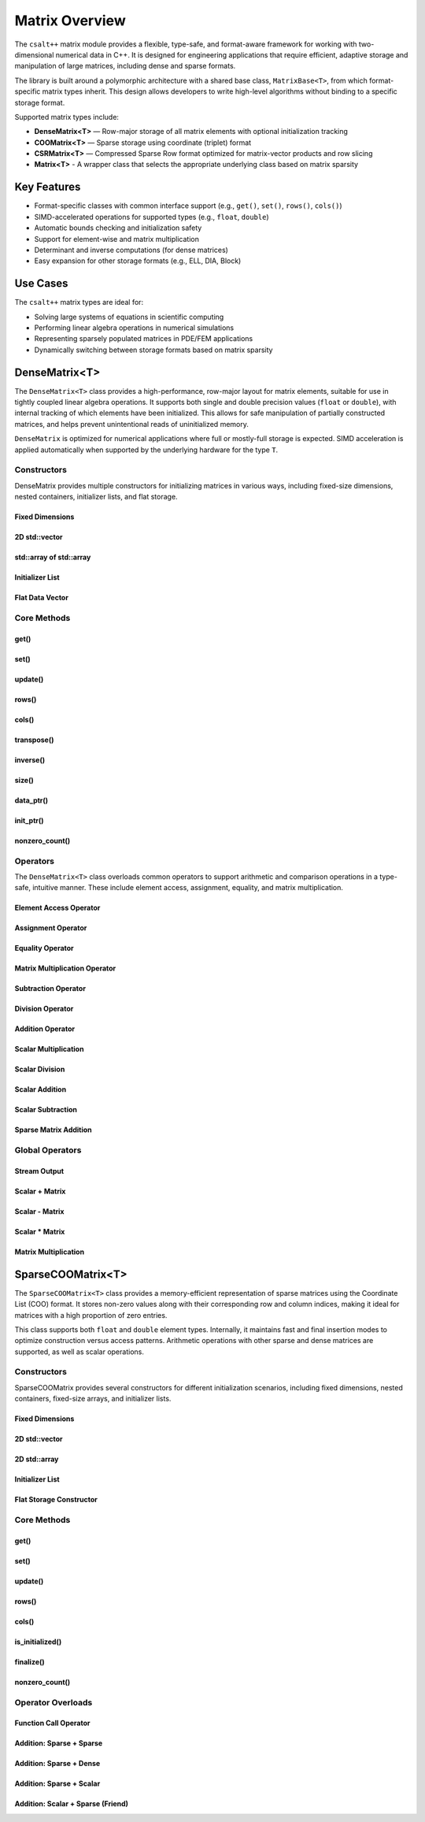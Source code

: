 ***************
Matrix Overview
***************

The ``csalt++`` matrix module provides a flexible, type-safe, and format-aware framework
for working with two-dimensional numerical data in C++. It is designed for engineering
applications that require efficient, adaptive storage and manipulation of large matrices,
including dense and sparse formats.

The library is built around a polymorphic architecture with a shared base class, 
``MatrixBase<T>``, from which format-specific matrix types inherit. This design allows 
developers to write high-level algorithms without binding to a specific storage format.

Supported matrix types include:

* **DenseMatrix<T>** — Row-major storage of all matrix elements with optional initialization tracking
* **COOMatrix<T>** — Sparse storage using coordinate (triplet) format
* **CSRMatrix<T>** — Compressed Sparse Row format optimized for matrix-vector products and row slicing
* **Matrix<T>** - A wrapper class that selects the appropriate underlying class based on matrix sparsity

Key Features
============

* Format-specific classes with common interface support (e.g., ``get()``, ``set()``, ``rows()``, ``cols()``)
* SIMD-accelerated operations for supported types (e.g., ``float``, ``double``)
* Automatic bounds checking and initialization safety
* Support for element-wise and matrix multiplication
* Determinant and inverse computations (for dense matrices)
* Easy expansion for other storage formats (e.g., ELL, DIA, Block)

Use Cases
=========

The ``csalt++`` matrix types are ideal for:

* Solving large systems of equations in scientific computing
* Performing linear algebra operations in numerical simulations
* Representing sparsely populated matrices in PDE/FEM applications
* Dynamically switching between storage formats based on matrix sparsity

DenseMatrix<T>
==============

The ``DenseMatrix<T>`` class provides a high-performance, row-major layout for matrix elements,
suitable for use in tightly coupled linear algebra operations. It supports both single and 
double precision values (``float`` or ``double``), with internal tracking of which elements 
have been initialized. This allows for safe manipulation of partially constructed matrices,
and helps prevent unintentional reads of uninitialized memory.

``DenseMatrix`` is optimized for numerical applications where full or mostly-full storage is expected.
SIMD acceleration is applied automatically when supported by the underlying hardware for the type ``T``.

Constructors
------------

DenseMatrix provides multiple constructors for initializing matrices in various ways,
including fixed-size dimensions, nested containers, initializer lists, and flat storage.

Fixed Dimensions
~~~~~~~~~~~~~~~~

.. cpp:function:: DenseMatrix(std::size_t rows, std::size_t cols, T value)

   Constructs a matrix of the given dimensions and initializes all values to ``value``.

   :param rows: Number of rows in the matrix.
   :param cols: Number of columns in the matrix.
   :param value: Initial value for all elements.

   :throws std::invalid_argument: If either dimension is zero.

   Example::

      slt::DenseMatrix<float> B(2, 4, 1.0f);     // 2x4 matrix filled with 1.0

.. cpp:function:: DenseMatrix(std::size_t rows, std::size_t cols)

   Constructs a matrix of the given dimensions without initializing elements

   :param rows: Number of rows in the matrix.
   :param cols: Number of columns in the matrix.

   :throws std::invalid_argument: If either dimension is zero.

   Example::

      slt::DenseMatrix<double> A(3, 3);          // 3x3 zero matrix

2D std::vector
~~~~~~~~~~~~~~

.. cpp:function:: DenseMatrix(const std::vector<std::vector<T>>& data)

   Constructs a matrix from a 2D ``std::vector``. All inner vectors must be the same length.

   :param data: A 2D vector containing the matrix values.

   :throws std::invalid_argument: If the outer vector is empty or inner vectors have unequal lengths.

   Example::

      std::vector<std::vector<double>> values = {
          {1.0, 2.0},
          {3.0, 4.0}
      };
      slt::DenseMatrix<double> M(values);

std::array of std::array
~~~~~~~~~~~~~~~~~~~~~~~~~

.. cpp:function:: template<std::size_t R, std::size_t C>
                  DenseMatrix(const std::array<std::array<T, C>, R>& data)

   Constructs a matrix from a fixed-size 2D ``std::array``.

   :param data: A statically sized 2D array representing the matrix contents.

   Example::

      std::array<std::array<float, 2>, 2> arr = {{
          {1.0f, 2.0f},
          {3.0f, 4.0f}
      }};
      slt::DenseMatrix<float> A(arr);

Initializer List
~~~~~~~~~~~~~~~~

.. cpp:function:: DenseMatrix(std::initializer_list<std::initializer_list<T>> init_list)

   Constructs a matrix from a nested initializer list. All rows must have the same number of columns.

   :param init_list: A nested initializer list.

   :throws std::invalid_argument: If the outer list is empty or inner lists have unequal lengths.

   Example::

      slt::DenseMatrix<double> A = {
          {1.0, 2.0},
          {3.0, 4.0}
      };

Flat Data Vector
~~~~~~~~~~~~~~~~

.. cpp:function:: DenseMatrix(const std::vector<T>& flat_data, std::size_t rows, std::size_t cols)

   Constructs a matrix from a flat data vector with explicit dimensions.

   :param flat_data: A flat vector containing matrix elements in row-major order.
   :param rows: Number of rows.
   :param cols: Number of columns.

   :throws std::invalid_argument: If ``flat_data.size() != rows * cols`` or any dimension is zero.

   Example::

      std::vector<double> flat = {1.0, 2.0, 3.0, 4.0};
      slt::DenseMatrix<double> A(flat, 2, 2);  // Creates 2x2 matrix

Core Methods
------------

get()
~~~~~

.. cpp:function:: T get(std::size_t row, std::size_t col) const

   Returns the value at the specified (row, col) index.

   :param row: Zero-based row index
   :param col: Zero-based column index
   :return: Value of the matrix element

   :throws std::out_of_range: If the index is outside the matrix bounds.
   :throws std::runtime_error: If the element is uninitialized.

   Example::

      slt::DenseMatrix<double> A(2, 2, 0.0);
      A.set(0, 1, 3.14);
      double val = A.get(0, 1);  // val == 3.14

set()
~~~~~

.. cpp:function:: void set(std::size_t row, std::size_t col, T value)

   Sets the value at the specified (row, col) index only if the element
   is uninitialized.

   :param row: Zero-based row index
   :param col: Zero-based column index
   :param value: Value to assign

   :throws std::out_of_range: If the index is outside the matrix bounds.
   :throws std::runtime_error: If the element has already been initialized.

   Example::

      slt::DenseMatrix<float> B(2, 2);
      B.set(1, 0, 42.0f);

update()
~~~~~~~~

.. cpp:function:: void update(std::size_t row, std::size_t col, T value)

   Updates the value of an already-initialized element.

   :param row: Zero-based row index
   :param col: Zero-based column index
   :param value: New value to assign

   :throws std::out_of_range: If the index is outside the matrix bounds.
   :throws std::runtime_error: If the element is uninitialized.

   Example::

      slt::DenseMatrix<double> C(2, 2);
      C.set(0, 0, 1.23);
      C.update(0, 0, 4.56);  // Updates value

rows()
~~~~~~~

.. cpp:function:: std::size_t rows() const

   Returns the number of rows in the matrix.

   :return: Number of rows

   Example::

      slt::DenseMatrix<float> D(3, 4);
      std::size_t r = D.rows();  // r == 3

cols()
~~~~~~~

.. cpp:function:: std::size_t cols() const

   Returns the number of columns in the matrix.

   :return: Number of columns

   Example::

      slt::DenseMatrix<float> D(3, 4);
      std::size_t c = D.cols();  // c == 4

transpose()
~~~~~~~~~~~

.. cpp:function:: void transpose()

   Performs an in-place transposition of the matrix. Converts an (r x c)
   matrix into a (c x r) matrix.

   Example::

      slt::DenseMatrix<double> A = {
          {1.0, 2.0},
          {3.0, 4.0}
      };
      A.transpose();
      // A is now:
      // [1.0, 3.0]
      // [2.0, 4.0]

inverse()
~~~~~~~~~

.. cpp:function:: DenseMatrix<T> inverse() const

   Computes and returns the inverse of the matrix using Gauss-Jordan elimination.

   :return: A new ``DenseMatrix<T>`` representing the inverse

   :throws std::invalid_argument: If the matrix is not square.
   :throws std::runtime_error: If the matrix is singular or not invertible.

   Example::

      slt::DenseMatrix<double> A = {
          {4.0, 7.0},
          {2.0, 6.0}
      };
      slt::DenseMatrix<double> invA = A.inverse();

size()
~~~~~~
.. cpp:function:: std::size_t size() const

   Returns the total number of elements in the matrix (i.e., ``rows() * cols()``).

   :return: Total number of matrix elements.

   Example::

      slt::DenseMatrix<float> A(3, 4);
      std::size_t total = A.size();  // total == 12

data_ptr()
~~~~~~~~~~
.. cpp:function:: const T* data_ptr() const

   Returns a raw pointer to the underlying data buffer (read-only).

   :return: Pointer to the start of the matrix data (row-major order).

.. cpp:function:: T* data_ptr()

   Returns a mutable raw pointer to the underlying data buffer.

   :return: Mutable pointer to the start of the matrix data (row-major order).

   Example::

      slt::DenseMatrix<float> A(2, 2, 1.0f);
      const float* ptr = A.data_ptr();        // Access read-only values
      float* modifiable = A.data_ptr();       // Modify values directly

init_ptr()
~~~~~~~~~~
.. cpp:function:: const uint8_t* init_ptr() const

   Returns a raw pointer to the internal initialization tracking buffer (read-only).
   Each element is 1 if the corresponding matrix element has been initialized, and 0 otherwise.

   :return: Pointer to initialization flags for each matrix entry.

.. cpp:function:: uint8_t* init_ptr()

   Returns a mutable pointer to the internal initialization tracking buffer.

   :return: Mutable pointer to initialization flags for each matrix entry.

   Example::

      slt::DenseMatrix<double> A(2, 2);
      A.set(0, 0, 5.0);
      const uint8_t* flags = A.init_ptr();
      assert(flags[0] == 1);  // Element (0,0) is initialized

nonzero_count()
~~~~~~~~~~~~~~~
.. cpp:function:: std::size_t nonzero_count() const

   Returns the number of initialized (non-zero) elements in the matrix.
   This is equivalent to counting how many elements are marked as initialized.

   :return: Number of initialized entries.

   Example::

      slt::DenseMatrix<float> A(2, 2);
      A.set(0, 0, 1.0f);
      A.set(1, 1, 2.0f);
      std::size_t count = A.nonzero_count();  // count == 2


Operators
---------

The ``DenseMatrix<T>`` class overloads common operators to support arithmetic and comparison operations
in a type-safe, intuitive manner. These include element access, assignment, equality, and matrix multiplication.

Element Access Operator
~~~~~~~~~~~~~~~~~~~~~~~

.. cpp:function:: T operator()(std::size_t row, std::size_t col) const

   Returns the value at the specified row and column index. Equivalent to calling ``get(row, col)``.

   :param row: Zero-based row index
   :param col: Zero-based column index
   :returns: Element value
   :throws std::out_of_range: If index is out of bounds
   :throws std::runtime_error: If the element is uninitialized

   Example::

      slt::DenseMatrix<double> A(2, 2);
      A.set(0, 1, 3.14);
      double x = A(0, 1);  // x == 3.14

Assignment Operator
~~~~~~~~~~~~~~~~~~~

.. cpp:function:: DenseMatrix<T>& operator=(const DenseMatrix<T>& other)

   Assigns the contents of another matrix to this one. Performs a deep copy.

   :param other: Matrix to copy from
   :returns: Reference to this matrix

   Example::

      slt::DenseMatrix<double> A(2, 2, 1.0);
      slt::DenseMatrix<double> B = A;  // Uses copy constructor
      B = A;  // Uses assignment operator

Equality Operator
~~~~~~~~~~~~~~~~~

.. cpp:function:: bool operator==(const DenseMatrix<T>& other) const

   Compares two matrices for equality. Returns true if both matrices have the same dimensions,
   and all initialized elements are equal.

   :param other: Matrix to compare
   :returns: True if matrices are equal, false otherwise

   Example::

      slt::DenseMatrix<float> A = {{1.0f, 2.0f}, {3.0f, 4.0f}};
      slt::DenseMatrix<float> B = {{1.0f, 2.0f}, {3.0f, 4.0f}};
      assert(A == B);

Matrix Multiplication Operator
~~~~~~~~~~~~~~~~~~~~~~~~~~~~~~

.. cpp:function:: DenseMatrix<T> operator*(const DenseMatrix<T>& rhs) const

   Performs matrix multiplication with another ``DenseMatrix<T>``. Throws an exception
   if the dimensions are incompatible.

   :param rhs: Right-hand side matrix
   :returns: Resulting matrix
   :throws std::invalid_argument: If inner dimensions do not match

   Example::

      slt::DenseMatrix<float> A = {{1.0f, 2.0f}, {3.0f, 4.0f}};
      slt::DenseMatrix<float> B = {{2.0f, 0.0f}, {1.0f, 2.0f}};
      auto C = A * B;

Subtraction Operator
~~~~~~~~~~~~~~~~~~~~

.. cpp:function:: DenseMatrix<T> operator-(const DenseMatrix<T>& rhs) const

   Performs element-wise subtraction between two matrices. All elements must be initialized.

   :param rhs: Matrix to subtract
   :returns: Resulting matrix
   :throws std::invalid_argument: If dimensions do not match

   Example::

      slt::DenseMatrix<double> A = {{5.0, 6.0}, {7.0, 8.0}};
      slt::DenseMatrix<double> B = {{1.0, 2.0}, {3.0, 4.0}};
      auto C = A - B;

Division Operator
~~~~~~~~~~~~~~~~~

.. cpp:function:: DenseMatrix<T> operator/(const DenseMatrix<T>& rhs) const

   Performs element-wise division. All elements must be initialized. Division by zero will throw.

   :param rhs: Divisor matrix
   :returns: Resulting matrix
   :throws std::invalid_argument: If dimensions do not match
   :throws std::domain_error: If division by zero is attempted

   Example::

      slt::DenseMatrix<double> A = {{10.0, 20.0}, {30.0, 40.0}};
      slt::DenseMatrix<double> B = {{2.0, 4.0}, {5.0, 8.0}};
      auto C = A / B;

Addition Operator 
~~~~~~~~~~~~~~~~~

.. cpp:function:: DenseMatrix<T> operator+(DenseMatrix<T>& rhs)

   Returns a matrix that is an element wise addition between the two matrices 

   :param rhs: A DenseMatrix
   :returns: Resulting matrix

   Example::

      slt::DenseMatrix<double> A = {{1.0, 2.0}, {3.0, 4.0}};
      slt::DenseMatrix<double> B = {5.0, 6.0}, {7.0, 8.0}};
      auto C = A + B;

Scalar Multiplication
~~~~~~~~~~~~~~~~~~~~~

.. cpp:function:: DenseMatrix<T> operator*(T scalar) const

   Returns a new matrix where each element is multiplied by a scalar.

   :param scalar: Scalar multiplier
   :returns: Resulting matrix

   Example::

      slt::DenseMatrix<double> A = {{1.0, 2.0}, {3.0, 4.0}};
      auto B = A * 2.0;

Scalar Division
~~~~~~~~~~~~~~~

.. cpp:function:: DenseMatrix<T> operator/(T scalar) const

   Returns a new matrix where each element is divided by a scalar.

   :param scalar: Scalar divisor
   :returns: Resulting matrix
   :throws std::domain_error: If scalar is zero

   Example::

      slt::DenseMatrix<float> A = {{2.0f, 4.0f}, {6.0f, 8.0f}};
      auto B = A / 2.0f;

Scalar Addition
~~~~~~~~~~~~~~~

.. cpp:function:: DenseMatrix<T> operator+(T scalar) const

   Returns a new matrix where each initialized element is incremented by the scalar value.

   :param scalar: Scalar value to add
   :returns: Resulting matrix
   :throws std::runtime_error: If any element is uninitialized

   Example::

      slt::DenseMatrix<double> A = {{1.0, 2.0}, {3.0, 4.0}};
      auto B = A + 10.0;
      // B is {{11.0, 12.0}, {13.0, 14.0}}

Scalar Subtraction
~~~~~~~~~~~~~~~~~~

.. cpp:function:: DenseMatrix<T> operator-(T scalar) const

   Returns a new matrix where each initialized element is decremented by the scalar value.

   :param scalar: Scalar value to subtract
   :returns: Resulting matrix
   :throws std::runtime_error: If any element is uninitialized

   Example::

      slt::DenseMatrix<float> A = {{5.0f, 6.0f}, {7.0f, 8.0f}};
      auto B = A - 2.0f;
      // B is {{3.0f, 4.0f}, {5.0f, 6.0f}}

Sparse Matrix Addition 
~~~~~~~~~~~~~~~~~~~~~~

.. cpp:function:: DenseMatrix<T> operator+(cnst DenseMatrix<T>& dense, const SparseCOOMatrix<T>& sparse) const

    Returns a new dense matrix that is the element wise sum of a dense and sparse matrix

   :param dense: A DenseMatrix 
   :param sparse: A SparseCOOMatrix
   :returns: Resulting DenseMatrix
   :throws std::runtime_error: If any element is uninitialized

   Example::

      slt::DenseMatrix<float> A = {{5.0f, 6.0f}, {7.0f, 8.0f}};
      slt::SparseCOOMatrix<float> B = {{9.0f, 10.0f}, {11.0f, 12.0f}};
      DenseMatrix<float> C = A + B;
      // C is {{14.0f, 16.0f}, {18.0f, 20.0f}}

Global Operators
----------------

Stream Output
~~~~~~~~~~~~~

.. cpp:function:: std::ostream& operator<<(std::ostream& os, const DenseMatrix<T>& mat)

   Outputs the matrix to the provided output stream using its internal `print` method.

   :param os: Output stream
   :param mat: Matrix to print
   :returns: The output stream

   Example::

      slt::DenseMatrix<float> A = {{1.0f, 2.0f}, {3.0f, 4.0f}};
      std::cout << A << std::endl;

   Output::

      1.0 2.0 
      3.0 4.0

Scalar + Matrix
~~~~~~~~~~~~~~~

.. cpp:function:: DenseMatrix<T> operator+(T scalar, const DenseMatrix<T>& matrix)

   Adds a scalar to each initialized element of the matrix (scalar on the left-hand side).
   Equivalent to `matrix + scalar`.

   :param scalar: Scalar value to add
   :param matrix: Matrix operand
   :returns: Resulting matrix
   :throws std::runtime_error: If any element is uninitialized

   Example::

      slt::DenseMatrix<double> A = {{1.0, 2.0}, {3.0, 4.0}};
      auto B = 10.0 + A;

Scalar - Matrix
~~~~~~~~~~~~~~~

.. cpp:function:: DenseMatrix<T> operator-(T scalar, const DenseMatrix<T>& matrix)

   Subtracts each initialized element of the matrix from the scalar.

   :param scalar: Scalar value
   :param matrix: Matrix to subtract from scalar
   :returns: Resulting matrix
   :throws std::runtime_error: If any element is uninitialized

   Example::

      slt::DenseMatrix<double> A = {{1.0, 2.0}, {3.0, 4.0}};
      auto B = 10.0 - A;  // B contains {9.0, 8.0}, {7.0, 6.0}

Scalar * Matrix
~~~~~~~~~~~~~~~

.. cpp:function:: DenseMatrix<T> operator*(T scalar, const DenseMatrix<T>& matrix)

   Multiplies each initialized matrix element by the scalar. Equivalent to `matrix * scalar`.

   :param scalar: Scalar multiplier
   :param matrix: Matrix operand
   :returns: Resulting matrix
   :throws std::runtime_error: If any element is uninitialized

   Example::

      slt::DenseMatrix<float> A = {{1.0f, 2.0f}, {3.0f, 4.0f}};
      auto B = 2.0f * A;  // B is {{2.0f, 4.0f}, {6.0f, 8.0f}}

Matrix Multiplication
~~~~~~~~~~~~~~~~~~~~~

.. cpp:function:: template<typename T> DenseMatrix<T> mat_mul(const DenseMatrix<T>& A, const DenseMatrix<T>& B)

   Performs matrix multiplication between two ``DenseMatrix<T>`` instances. This function computes the dot product 
   of rows from the left-hand side matrix with columns of the right-hand side matrix. SIMD acceleration is applied 
   internally to speed up dot product calculations when available.

   The resulting matrix has dimensions :math:`(m \times n)` where:

   - ``A`` is an :math:`(m \times k)` matrix
   - ``B`` is a :math:`(k \times n)` matrix

   The mathematical operation performed is:

   .. math::

      C_{i,j} = \sum_{l=1}^{k} A_{i,l} \cdot B_{l,j}

   :param A: Left-hand side matrix of shape (m × k)
   :param B: Right-hand side matrix of shape (k × n)
   :returns: Resultant matrix of shape (m × n)
   :throws std::invalid_argument: If inner dimensions (A.cols != B.rows) do not match
   :throws std::runtime_error: If uninitialized elements are accessed during multiplication

   ----

   **Example (float)**

   .. code-block:: cpp

      #include "dense_matrix.hpp"

      slt::DenseMatrix<float> A = {
         {1.0f, 2.0f, 3.0f},
         {4.0f, 5.0f, 6.0f}
      };

      slt::DenseMatrix<float> B = {
         {7.0f, 8.0f},
         {9.0f, 10.0f},
         {11.0f, 12.0f}
      };

      slt::DenseMatrix<float> C = slt::mat_mul(A, B);
      C.print();

   **Output**::

      58.0 64.0
      139.0 154.0

   ----

   **Example (double)**

   .. code-block:: cpp

      slt::DenseMatrix<double> A = {
         {2.0, 0.0},
         {1.0, 3.0}
      };

      slt::DenseMatrix<double> B = {
         {1.0, 2.0},
         {4.0, 5.0}
      };

      slt::DenseMatrix<double> C = slt::mat_mul(A, B);
      C.print();

   **Output**::

      2.0 4.0
      13.0 17.0

SparseCOOMatrix<T>
==================

The ``SparseCOOMatrix<T>`` class provides a memory-efficient representation of sparse matrices
using the Coordinate List (COO) format. It stores non-zero values along with their corresponding
row and column indices, making it ideal for matrices with a high proportion of zero entries.

This class supports both ``float`` and ``double`` element types. Internally, it maintains
fast and final insertion modes to optimize construction versus access patterns. Arithmetic operations
with other sparse and dense matrices are supported, as well as scalar operations.

Constructors
------------

SparseCOOMatrix provides several constructors for different initialization scenarios, including
fixed dimensions, nested containers, fixed-size arrays, and initializer lists.

Fixed Dimensions
~~~~~~~~~~~~~~~~

.. cpp:function:: SparseCOOMatrix(std::size_t rows, std::size_t cols, bool fastInsert = true)

   Constructs an empty sparse matrix with the given number of rows and columns. No elements are initialized.
   If ``fastInsert`` is true (default), insertions will be performed in append-only mode for efficiency.
   Call :cpp:func:`finalize()` to enable fast retrievals (via binary search) after bulk construction.

   :param rows: Number of rows in the matrix.
   :param cols: Number of columns in the matrix.
   :param fastInsert: Enables fast insertion mode if true (default: true).
   :throws std::invalid_argument: If either dimension is zero.

   Example::

      slt::SparseCOOMatrix<float> mat(4, 5);            // 4x5 sparse matrix in fast insert mode
      mat.set(1, 2, 3.5f);                               // Insert non-zero element
      mat.finalize();                                    // Sort and finalize for access

2D std::vector
~~~~~~~~~~~~~~

.. cpp:function:: SparseCOOMatrix(const std::vector<std::vector<T>>& data, bool fastInsert = true)

   Constructs a sparse matrix from a 2D ``std::vector`` by inserting all non-zero values. All rows
   must have the same number of columns. If ``fastInsert`` is true (default), the matrix is optimized
   for bulk construction and must be finalized before access operations like :cpp:func:`get()`.

   :param data: A 2D vector representing the matrix.
   :param fastInsert: Enables fast insertion mode if true (default: true).
   :throws std::invalid_argument: If rows have inconsistent lengths.

   Example::

      std::vector<std::vector<float>> data = {
          {0.0f, 2.5f},
          {3.0f, 0.0f}
      };
      slt::SparseCOOMatrix<float> mat(data);
      mat.finalize();  // Recommended before calls to get() or update()

2D std::array
~~~~~~~~~~~~~

.. cpp:function:: SparseCOOMatrix(const std::array<std::array<T, C>, R>& data, bool fastInsert = true)

   Constructs a sparse matrix from a fixed-size 2D ``std::array`` by inserting all non-zero values.
   If ``fastInsert`` is true (default), entries are added in append mode and require a call to
   :cpp:func:`finalize()` before using binary search operations.

   :tparam R: Number of rows (deduced from the array).
   :tparam C: Number of columns (deduced from the array).
   :param data: A statically sized 2D array.
   :param fastInsert: Enables fast insertion mode if true (default: true).

   Example::

      std::array<std::array<float, 2>, 2> arr = {{
          {0.0f, 4.5f},
          {1.2f, 0.0f}
      }};
      slt::SparseCOOMatrix<float> mat(arr);
      mat.finalize();

Initializer List
~~~~~~~~~~~~~~~~

.. cpp:function:: SparseCOOMatrix(std::initializer_list<std::initializer_list<T>> init_list, bool fastInsert = true)

   Constructs a sparse matrix from a nested initializer list. All rows must be the same length.
   Only non-zero values are inserted. If ``fastInsert`` is true (default), you must call
   :cpp:func:`finalize()` before retrieval operations.

   :param init_list: Nested initializer list representing matrix data.
   :param fastInsert: Enables fast insertion mode if true (default: true).
   :throws std::invalid_argument: If inner lists have unequal lengths.

   Example::

      slt::SparseCOOMatrix<float> mat = {
          {0.0f, 3.0f},
          {4.0f, 0.0f}
      };
      mat.finalize();

Flat Storage Constructor
~~~~~~~~~~~~~~~~~~~~~~~~

.. cpp:function:: SparseCOOMatrix(const std::vector<T>& flat_data, std::size_t r, std::size_t c, bool fastInsert = true)

   Constructs a sparse matrix from a flat 1D vector in row-major order.
   Only non-zero elements from the vector are stored. If ``fastInsert`` is enabled,
   the entries are appended efficiently and require a call to :cpp:func:`finalize()`.

   :param flat_data: A flat vector of values in row-major order.
   :param r: Number of rows in the matrix.
   :param c: Number of columns in the matrix.
   :param fastInsert: Enables fast insertion mode (default: true).

   :throws std::invalid_argument: If the size of the vector does not match ``r * c``.

   Example::

      std::vector<double> flat = {
          0.0, 3.0,
          1.5, 0.0
      };
      slt::SparseCOOMatrix<double> mat(flat, 2, 2);
      mat.finalize();

Core Methods
------------

get()
~~~~~

.. cpp:function:: T get(std::size_t row, std::size_t col) const

   Returns the value at the specified (row, col) index.

   Performs a linear search if the matrix is in fast insertion mode; otherwise, a binary search is used after finalization.

   :param row: Zero-based row index
   :param col: Zero-based column index
   :return: Value of the matrix element
   :throws std::out_of_range: If the index is outside the matrix bounds.
   :throws std::runtime_error: If the element is uninitialized (i.e., not present in storage).

   Example::

      slt::SparseCOOMatrix<double> A(2, 2);
      A.set(0, 1, 3.14);
      A.finalize();
      double val = A.get(0, 1);  // val == 3.14

set()
~~~~~

.. cpp:function:: void set(std::size_t row, std::size_t col, T value)

   Inserts a value at the specified (row, col) position.

   - If ``fast_set`` is true, the value is appended with no duplicate checks.
   - If ``fast_set`` is false, values are inserted in sorted order with uniqueness enforcement.

   :param row: Zero-based row index
   :param col: Zero-based column index
   :param value: Value to insert
   :throws std::out_of_range: If the index is out of bounds.
   :throws std::runtime_error: If inserting into a sorted matrix where the value already exists.

   Example::

      slt::SparseCOOMatrix<float> B(2, 2);
      B.set(1, 0, 42.0f);

update()
~~~~~~~~

.. cpp:function:: void update(std::size_t row, std::size_t col, T value)

   Updates the value of an already-initialized element.

   Requires finalized state (i.e., fast insertion mode must be disabled).

   :param row: Zero-based row index
   :param col: Zero-based column index
   :param value: New value to assign
   :throws std::out_of_range: If the index is invalid.
   :throws std::runtime_error: If the element has not been inserted using ``set()``.

   Example::

      slt::SparseCOOMatrix<double> C(2, 2, false);
      C.set(0, 0, 1.23);
      C.update(0, 0, 4.56);  // Updates value

rows()
~~~~~~~

.. cpp:function:: std::size_t rows() const

   Returns the number of rows in the sparse matrix.

   :return: Row dimension

   Example::

      slt::SparseCOOMatrix<float> D(3, 4);
      std::size_t r = D.rows();  // r == 3

cols()
~~~~~~~

.. cpp:function:: std::size_t cols() const

   Returns the number of columns in the sparse matrix.

   :return: Column dimension

   Example::

      slt::SparseCOOMatrix<float> D(3, 4);
      std::size_t c = D.cols();  // c == 4

is_initialized()
~~~~~~~~~~~~~~~~

.. cpp:function:: bool is_initialized(std::size_t row, std::size_t col) const

   Checks whether the specified (row, col) element has been explicitly set.

   Performs a linear search in fast insertion mode; otherwise, binary search is used in finalized mode.

   :param row: Zero-based row index
   :param col: Zero-based column index
   :return: ``true`` if the element has been initialized, otherwise ``false``
   :throws std::out_of_range: If the index is outside the matrix bounds.

   Example::

      slt::SparseCOOMatrix<double> A(3, 3);
      A.set(0, 1, 2.5);
      bool found = A.is_initialized(0, 1);  // true
      bool missing = A.is_initialized(2, 2);  // false

finalize()
~~~~~~~~~~

.. cpp:function:: void finalize()

   Sorts the internal coordinate arrays (by row-major order) and eliminates duplicate entries.

   This method must be called before performing operations like `update()` or before enabling fast access modes.
   After finalization, all operations assume sorted data for efficient lookups.

   :throws std::runtime_error: If duplicates are found when `fast_set` is false and unique entries are expected.

   Example::

      slt::SparseCOOMatrix<float> B(2, 2);
      B.set(0, 0, 1.0f);
      B.set(1, 1, 2.0f);
      B.finalize();  // Enables optimized operations

nonzero_count()
~~~~~~~~~~~~~~~

.. cpp:function:: std::size_t nonzero_count() const

   Returns the number of explicitly stored (non-zero) entries in the sparse matrix.

   :return: Number of non-zero elements

   Example::

      slt::SparseCOOMatrix<double> C(4, 4);
      C.set(0, 0, 1.0);
      C.set(2, 3, 5.0);
      std::size_t count = C.nonzero_count();  // count == 2

Operator Overloads
------------------

Function Call Operator
~~~~~~~~~~~~~~~~~~~~~~

.. cpp:function:: T operator()(std::size_t row, std::size_t col) const

   Accesses the element at the specified position using function call syntax.

   This is equivalent to calling ``get(row, col)`` and performs the same bounds and initialization checks.

   :param row: Zero-based row index
   :param col: Zero-based column index
   :return: Value of the matrix element
   :throws std::out_of_range: If the index is out of bounds.
   :throws std::runtime_error: If the element is uninitialized.

   Example::

      slt::SparseCOOMatrix<float> A(3, 3);
      A.set(1, 2, 9.81f);
      A.finalize();
      float value = A(1, 2);  // value == 9.81

Addition: Sparse + Sparse
~~~~~~~~~~~~~~~~~~~~~~~~~

.. cpp:function:: DenseMatrix<T> operator+(const SparseCOOMatrix<T>& other) const

   Adds two sparse matrices element-wise.

   Returns a ``DenseMatrix`` containing the element-wise sum. This ensures correct representation
   of overlapping non-zero entries.

   :param other: The other sparse matrix operand.
   :return: A fully dense matrix representing the sum.
   :throws std::invalid_argument: If matrix dimensions do not match.

   Example::

      slt::SparseCOOMatrix<float> A = {{1.0f, 0.0f}, {0.0f, 2.0f}};
      slt::SparseCOOMatrix<float> B = {{0.0f, 3.0f}, {4.0f, 0.0f}};
      slt::DenseMatrix<float> C = A + B;

Addition: Sparse + Dense
~~~~~~~~~~~~~~~~~~~~~~~~

.. cpp:function:: DenseMatrix<T> operator+(const DenseMatrix<T>& other) const

   Adds a sparse matrix to a dense matrix element-wise.

   The result is a new ``DenseMatrix``. If supported, SIMD acceleration is applied to the dense operand
   before sparse additions are performed.

   :param other: The dense matrix operand.
   :return: A dense matrix containing the sum.
   :throws std::invalid_argument: If matrix dimensions do not match.

   Example::

      slt::DenseMatrix<double> dense(2, 2, 1.0);
      slt::SparseCOOMatrix<double> sparse(2, 2);
      sparse.set(1, 1, 3.0);
      sparse.finalize();
      auto result = sparse + dense;

Addition: Sparse + Scalar
~~~~~~~~~~~~~~~~~~~~~~~~~

.. cpp:function:: SparseCOOMatrix<T> operator+(T scalar) const

   Adds a scalar value to each non-zero element in the sparse matrix.

   The result is another sparse matrix with the same structure but updated values.

   :param scalar: The scalar to add.
   :return: A new ``SparseCOOMatrix`` with updated values.

   Example::

      slt::SparseCOOMatrix<float> A = {{0.0f, 2.0f}, {0.0f, 0.0f}};
      auto B = A + 1.0f;

Addition: Scalar + Sparse (Friend)
~~~~~~~~~~~~~~~~~~~~~~~~~~~~~~~~~~

.. cpp:function:: template<typename T>SparseCOOMatrix<T> operator+(T scalar, const SparseCOOMatrix<T>& matrix)

   Adds a scalar to each non-zero element of a sparse matrix (commutative overload).

   This is the friend equivalent of ``matrix + scalar`` and uses the member function internally.

   :param scalar: The scalar value to add.
   :param matrix: The sparse matrix.
   :return: A new ``SparseCOOMatrix`` with scalar applied.

   Example::

      slt::SparseCOOMatrix<float> A = {{0.0f, 2.0f}, {1.0f, 0.0f}};
      auto B = 1.0f + A;

